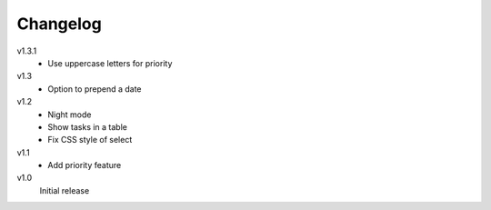 .. Copyright © 2013 Martin Ueding <dev@martin-ueding.de>

Changelog
=========

v1.3.1
    - Use uppercase letters for priority

v1.3
    - Option to prepend a date

v1.2
    - Night mode
    - Show tasks in a table
    - Fix CSS style of select

v1.1
    - Add priority feature

v1.0
    Initial release
